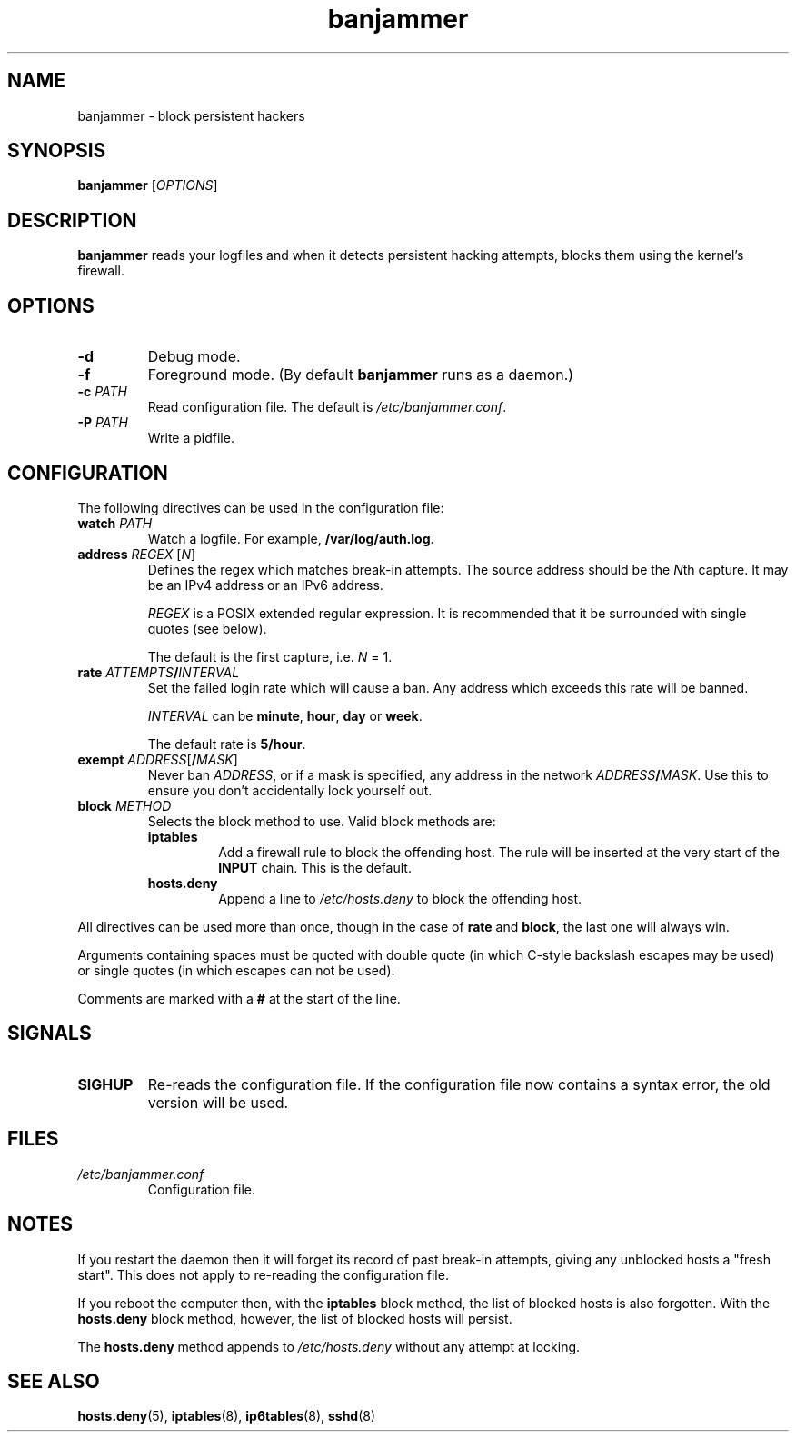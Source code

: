 .TH banjammer 8
.SH NAME
banjammer \- block persistent hackers
.SH SYNOPSIS
.B banjammer
.RI [ OPTIONS ]
.SH DESCRIPTION
.B banjammer
reads your logfiles and when it detects persistent hacking attempts,
blocks them using the kernel's firewall.
.SH OPTIONS
.TP
.B -d
Debug mode.
.TP
.B -f
Foreground mode.
(By default
.B banjammer
runs as a daemon.)
.TP
.B -c \fIPATH\fR
Read configuration file.
The default is
.IR /etc/banjammer.conf .
.TP
.B -P \fIPATH\fR
Write a pidfile.
.SH CONFIGURATION
The following directives can be used in the configuration file:
.TP
.B watch \fIPATH\fR
Watch a logfile.
For example, \fB/var/log/auth.log\fR.
.TP
.B address \fIREGEX\fR [\fIN\fR]
Defines the regex which matches break-in attempts.
The source address should be the \fIN\fRth capture.
It may be an IPv4 address or an IPv6 address.
.IP
.I REGEX
is a POSIX extended regular expression.
It is recommended that it be surrounded with single quotes (see below).
.IP
The default is the first capture, i.e. \fIN\fR = 1.
.TP
.B rate \fIATTEMPTS\fB/\fIINTERVAL\fR
Set the failed login rate which will cause a ban.
Any address which exceeds this rate will be banned.
.IP
\fIINTERVAL\fR can be \fBminute\fR, \fBhour\fR, \fBday\fR or \fBweek\fR.
.IP
The default rate is \fB5/hour\fR.
.TP
.B exempt \fIADDRESS\fR[\fB/\fIMASK\fR]
Never ban \fIADDRESS\fR, or if a mask is specified, any address
in the network \fIADDRESS\fR\fB/\fIMASK\fR.
Use this to ensure you don't accidentally lock yourself out.
.TP
.B block \fIMETHOD\fR
Selects the block method to use.  Valid block methods are:
.RS
.TP
.B iptables
Add a firewall rule to block the offending host.
The rule will be inserted at the very start of the \fBINPUT\fR chain.
This is the default.
.TP
.B hosts.deny
Append a line to \fI/etc/hosts.deny\fR to block the offending host.
.RE
.PP
All directives can be used more than once, though in the case of
\fBrate\fR and \fBblock\fR, the last one will always win.
.PP
Arguments containing spaces must be quoted with double quote (in which
C-style backslash escapes may be used) or single quotes (in which
escapes can not be used).
.PP
Comments are marked with a \fB#\fR at the start of the line.
.SH SIGNALS
.TP
.B SIGHUP
Re-reads the configuration file.
If the configuration file now contains a syntax error, the old version
will be used.
.SH FILES
.TP
.I /etc/banjammer.conf
Configuration file.
.SH NOTES
If you restart the daemon then it will forget its record of past
break-in attempts, giving any unblocked hosts a "fresh start".
This does not apply to re-reading the configuration file.
.PP
If you reboot the computer then, with the \fBiptables\fR block method,
the list of blocked hosts is also forgotten.  With the
\fBhosts.deny\fR block method, however, the list of blocked hosts will
persist.
.PP
The \fBhosts.deny\fR method appends to \fI/etc/hosts.deny\fR without
any attempt at locking.
.SH "SEE ALSO"
.BR hosts.deny (5),
.BR iptables (8),
.BR ip6tables (8),
.BR sshd (8)

